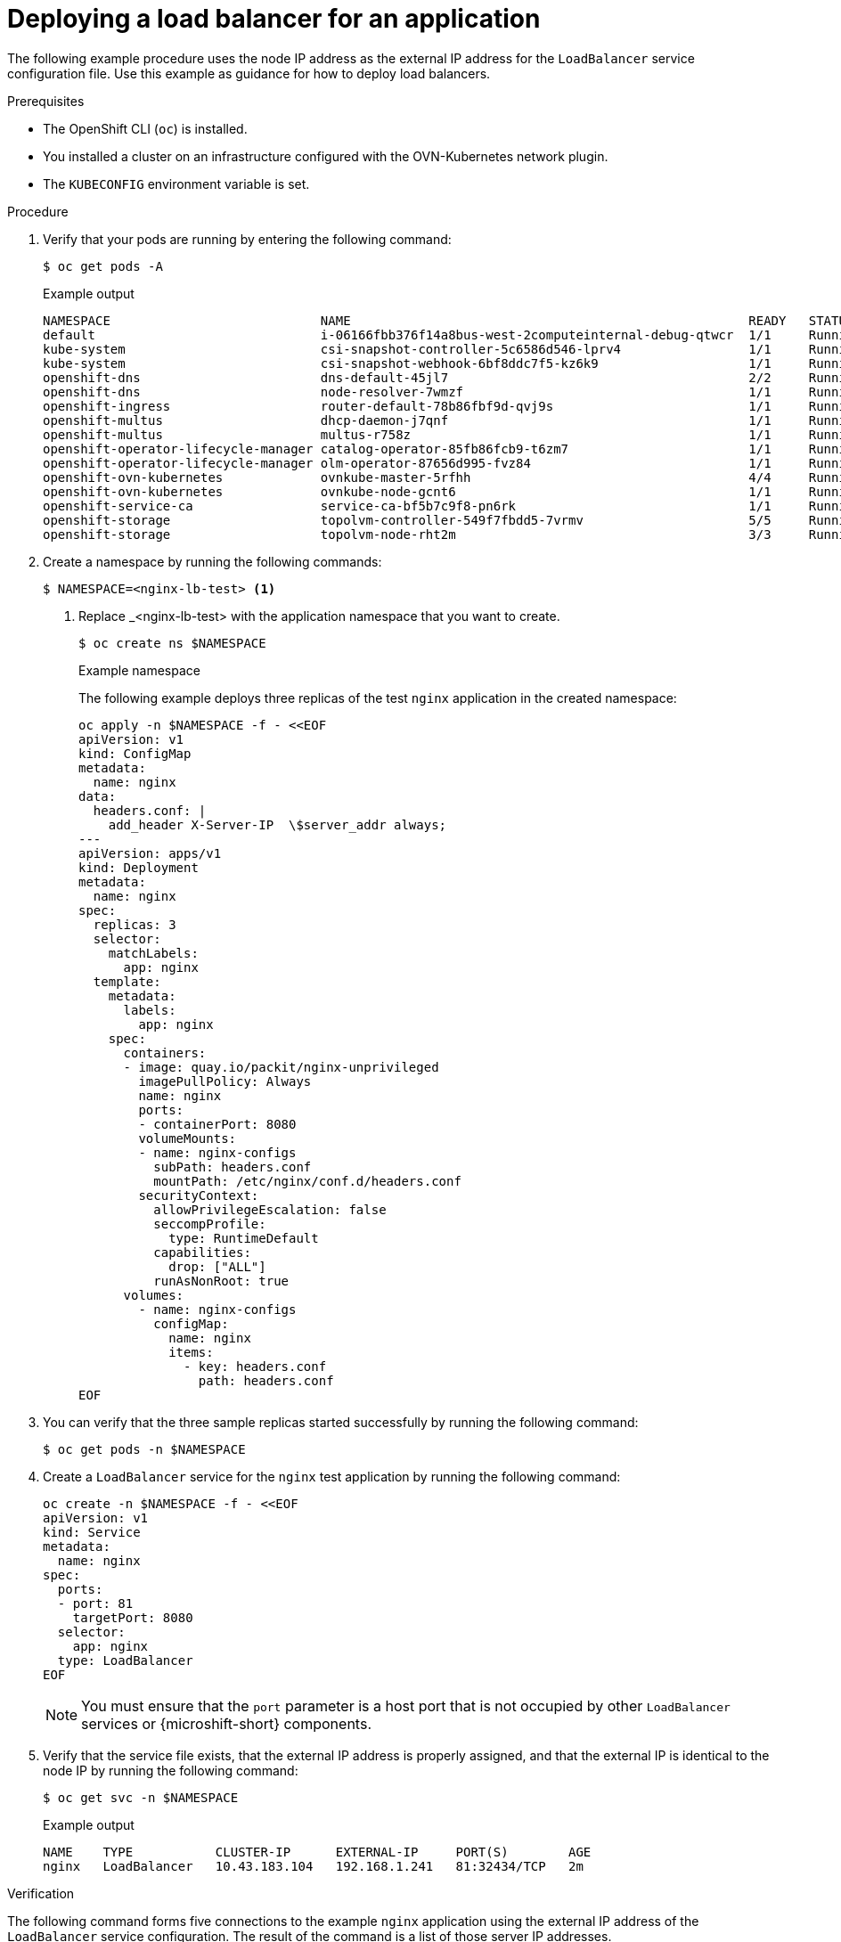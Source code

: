 // Module included in the following assemblies:
//
// * microshift_networking/microshift-networking.adoc

:_mod-docs-content-type: PROCEDURE
[id="microshift-deploying-a-load-balancer_{context}"]
= Deploying a load balancer for an application

The following example procedure uses the node IP address as the external IP address for the `LoadBalancer` service configuration file. Use this example as guidance for how to deploy load balancers.

.Prerequisites

* The OpenShift CLI (`oc`) is installed.
* You installed a cluster on an infrastructure configured with the OVN-Kubernetes network plugin.
* The `KUBECONFIG` environment variable is set.

.Procedure

. Verify that your pods are running by entering the following command:
+
[source,terminal]
----
$ oc get pods -A
----
+
.Example output
[source,terminal]
----
NAMESPACE                            NAME                                                     READY   STATUS   RESTARTS  AGE
default                              i-06166fbb376f14a8bus-west-2computeinternal-debug-qtwcr  1/1     Running	   0		   46m
kube-system                          csi-snapshot-controller-5c6586d546-lprv4                 1/1     Running	   0		   51m
kube-system                          csi-snapshot-webhook-6bf8ddc7f5-kz6k9                    1/1     Running	   0		   51m
openshift-dns                        dns-default-45jl7                                        2/2     Running	   0		   50m
openshift-dns                        node-resolver-7wmzf                                      1/1     Running	   0		   51m
openshift-ingress                    router-default-78b86fbf9d-qvj9s                          1/1     Running 	 0		   51m
openshift-multus                     dhcp-daemon-j7qnf                                        1/1     Running    0		   51m
openshift-multus                     multus-r758z                                             1/1     Running    0		   51m
openshift-operator-lifecycle-manager catalog-operator-85fb86fcb9-t6zm7                        1/1     Running    0		   51m
openshift-operator-lifecycle-manager olm-operator-87656d995-fvz84                             1/1     Running    0		   51m
openshift-ovn-kubernetes             ovnkube-master-5rfhh                                     4/4     Running    0		   51m
openshift-ovn-kubernetes             ovnkube-node-gcnt6                                       1/1     Running    0		   51m
openshift-service-ca                 service-ca-bf5b7c9f8-pn6rk                               1/1     Running    0		   51m
openshift-storage                    topolvm-controller-549f7fbdd5-7vrmv                      5/5     Running    0		   51m
openshift-storage                    topolvm-node-rht2m                                       3/3     Running    0		   50m
----

. Create a namespace by running the following commands:
+
[source,terminal]
----
$ NAMESPACE=<nginx-lb-test> <1>
----
<1> Replace _<nginx-lb-test> with the application namespace that you want to create.
+
[source,terminal]
----
$ oc create ns $NAMESPACE
----
+
.Example namespace
The following example deploys three replicas of the test `nginx` application in the created namespace:
+
[source,terminal]
----
oc apply -n $NAMESPACE -f - <<EOF
apiVersion: v1
kind: ConfigMap
metadata:
  name: nginx
data:
  headers.conf: |
    add_header X-Server-IP  \$server_addr always;
---
apiVersion: apps/v1
kind: Deployment
metadata:
  name: nginx
spec:
  replicas: 3
  selector:
    matchLabels:
      app: nginx
  template:
    metadata:
      labels:
        app: nginx
    spec:
      containers:
      - image: quay.io/packit/nginx-unprivileged
        imagePullPolicy: Always
        name: nginx
        ports:
        - containerPort: 8080
        volumeMounts:
        - name: nginx-configs
          subPath: headers.conf
          mountPath: /etc/nginx/conf.d/headers.conf
        securityContext:
          allowPrivilegeEscalation: false
          seccompProfile:
            type: RuntimeDefault
          capabilities:
            drop: ["ALL"]
          runAsNonRoot: true
      volumes:
        - name: nginx-configs
          configMap:
            name: nginx
            items:
              - key: headers.conf
                path: headers.conf
EOF
----

. You can verify that the three sample replicas started successfully by running the following command:
+
[source,terminal]
----
$ oc get pods -n $NAMESPACE
----

. Create a `LoadBalancer` service for the `nginx` test application by running the following command:
+
[source,terminal]
----
oc create -n $NAMESPACE -f - <<EOF
apiVersion: v1
kind: Service
metadata:
  name: nginx
spec:
  ports:
  - port: 81
    targetPort: 8080
  selector:
    app: nginx
  type: LoadBalancer
EOF
----
+
[NOTE]
====
You must ensure that the `port` parameter is a host port that is not occupied by other `LoadBalancer` services or {microshift-short} components.
====

. Verify that the service file exists, that the external IP address is properly assigned, and that the external IP is identical to the node IP by running the following command:
+
[source,terminal]
----
$ oc get svc -n $NAMESPACE
----
+
.Example output
[source,terminal]
----
NAME    TYPE           CLUSTER-IP      EXTERNAL-IP     PORT(S)        AGE
nginx   LoadBalancer   10.43.183.104   192.168.1.241   81:32434/TCP   2m
----

.Verification

The following command forms five connections to the example `nginx` application using the external IP address of the `LoadBalancer` service configuration. The result of the command is a list of those server IP addresses.

* Verify that the load balancer sends requests to all the running applications by running the following command:
+
[source,terminal]
----
EXTERNAL_IP=192.168.1.241
seq 5 | xargs -Iz curl -s -I http://$EXTERNAL_IP:81 | grep X-Server-IP
----
+
The output of the previous command contains different IP addresses if the `LoadBalancer` service is successfully distributing the traffic to the applications, for example:
+
.Example output
[source,terminal]
----
X-Server-IP: 10.42.0.41
X-Server-IP: 10.42.0.41
X-Server-IP: 10.42.0.43
X-Server-IP: 10.42.0.41
X-Server-IP: 10.42.0.43
----